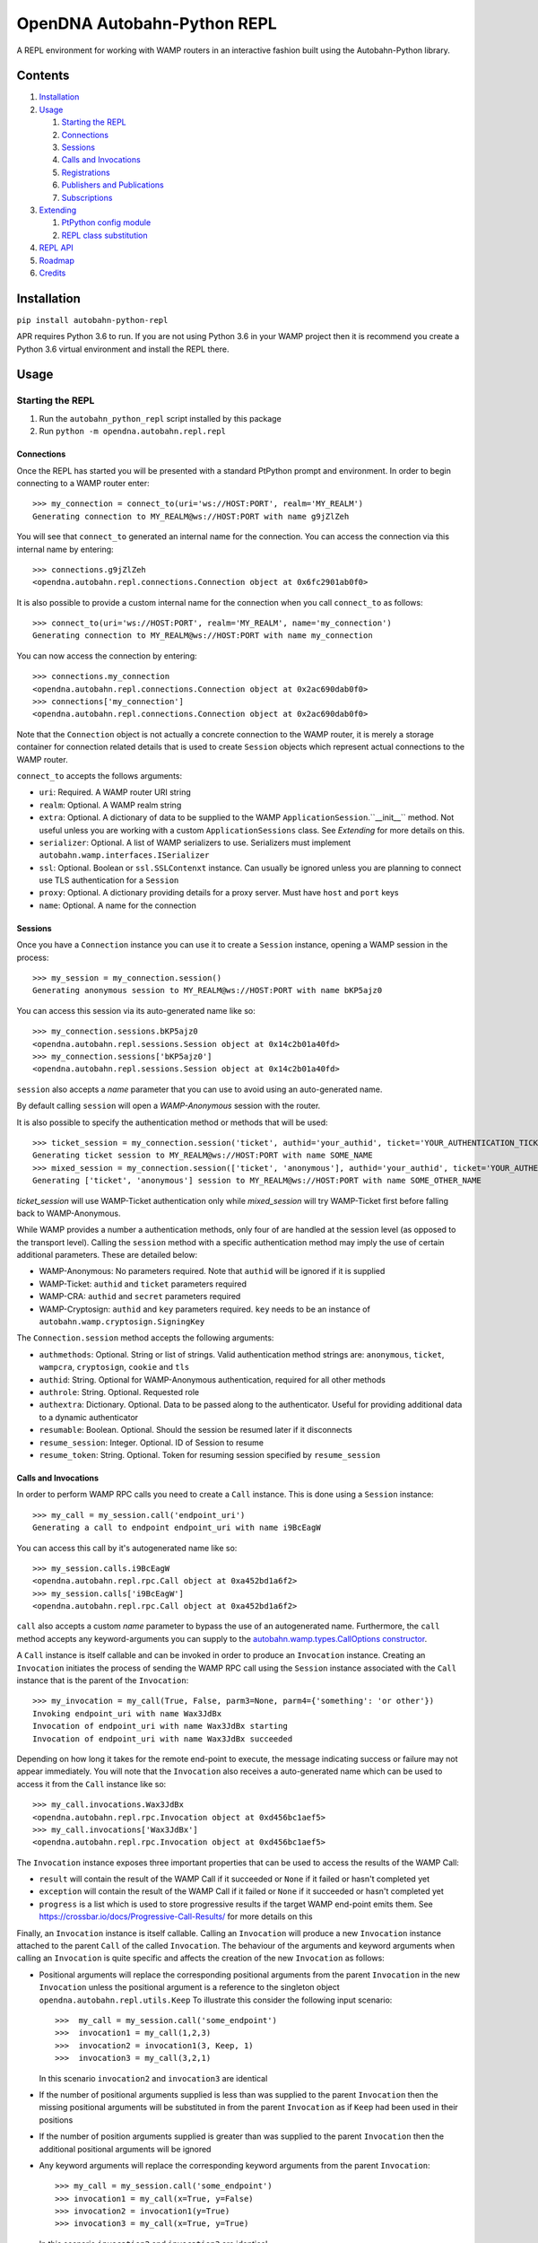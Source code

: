 OpenDNA Autobahn-Python REPL
============================
A REPL environment for working with WAMP routers in an interactive fashion built
using the Autobahn-Python library.


Contents
--------
1. `Installation`_
2. `Usage`_

   1. `Starting the REPL`_
   2. `Connections`_
   3. `Sessions`_
   4. `Calls and Invocations`_
   5. `Registrations`_
   6. `Publishers and Publications`_
   7. `Subscriptions`_

3. `Extending`_

   1. `PtPython config module`_
   2. `REPL class substitution`_

4. `REPL API`_
5. `Roadmap`_
6. `Credits`_


Installation
------------
``pip install autobahn-python-repl``

APR requires Python 3.6 to run. If you are not using Python
3.6 in your WAMP project then it is recommend you create a Python 3.6 virtual
environment and install the REPL there.


Usage
-----

Starting the REPL
~~~~~~~~~~~~~~~~~
1. Run the ``autobahn_python_repl`` script installed by this package
2. Run ``python -m opendna.autobahn.repl.repl``

Connections
```````````
Once the REPL has started you will be presented with a standard PtPython prompt
and environment. In order to begin connecting to a WAMP router enter::

  >>> my_connection = connect_to(uri='ws://HOST:PORT', realm='MY_REALM')
  Generating connection to MY_REALM@ws://HOST:PORT with name g9jZlZeh

You will see that ``connect_to`` generated an internal name for the connection.
You can access the connection via this internal name by entering::

  >>> connections.g9jZlZeh
  <opendna.autobahn.repl.connections.Connection object at 0x6fc2901ab0f0>

It is also possible to provide a custom internal name for the connection when
you call ``connect_to`` as follows::

  >>> connect_to(uri='ws://HOST:PORT', realm='MY_REALM', name='my_connection')
  Generating connection to MY_REALM@ws://HOST:PORT with name my_connection

You can now access the connection by entering::

  >>> connections.my_connection
  <opendna.autobahn.repl.connections.Connection object at 0x2ac690dab0f0>
  >>> connections['my_connection']
  <opendna.autobahn.repl.connections.Connection object at 0x2ac690dab0f0>

Note that the ``Connection`` object is not actually a concrete connection to
the WAMP router, it is merely a storage container for connection related
details that is used to create ``Session`` objects which represent actual
connections to the WAMP router.

``connect_to`` accepts the follows arguments:

* ``uri``: Required. A WAMP router URI string
* ``realm``: Optional. A WAMP realm string
* ``extra``: Optional. A dictionary of data to be supplied to the WAMP
  ``ApplicationSession``.``__init__`` method. Not useful unless you are
  working with a custom ``ApplicationSessions`` class. See *Extending* for
  more details on this.
* ``serializer``: Optional. A list of WAMP serializers to use. Serializers must
  implement ``autobahn.wamp.interfaces.ISerializer``
* ``ssl``: Optional. Boolean or ``ssl.SSLContenxt`` instance. Can usually
  be ignored unless you are planning to connect use TLS authentication for a
  ``Session``
* ``proxy``: Optional. A dictionary providing details for a proxy server. Must
  have ``host`` and ``port`` keys
* ``name``: Optional. A name for the connection

Sessions
````````
Once you have a ``Connection`` instance you can use it to create a ``Session``
instance, opening a WAMP session in the process::

  >>> my_session = my_connection.session()
  Generating anonymous session to MY_REALM@ws://HOST:PORT with name bKP5ajz0

You can access this session via its auto-generated name like so::

  >>> my_connection.sessions.bKP5ajz0
  <opendna.autobahn.repl.sessions.Session object at 0x14c2b01a40fd>
  >>> my_connection.sessions['bKP5ajz0']
  <opendna.autobahn.repl.sessions.Session object at 0x14c2b01a40fd>

``session`` also accepts a *name* parameter that you can use to avoid using an
auto-generated name.

By default calling ``session`` will open a *WAMP-Anonymous* session with the router.

It is also possible to specify the authentication method or methods that will
be used::

  >>> ticket_session = my_connection.session('ticket', authid='your_authid', ticket='YOUR_AUTHENTICATION_TICKET')
  Generating ticket session to MY_REALM@ws://HOST:PORT with name SOME_NAME
  >>> mixed_session = my_connection.session(['ticket', 'anonymous'], authid='your_authid', ticket='YOUR_AUTHENTICATION_TICKET')
  Generating ['ticket', 'anonymous'] session to MY_REALM@ws://HOST:PORT with name SOME_OTHER_NAME

*ticket_session* will use WAMP-Ticket authentication only while *mixed_session*
will try WAMP-Ticket first before falling back to WAMP-Anonymous.

While WAMP provides a number a authentication methods, only four of are handled
at the session level (as opposed to the transport level). Calling the ``session``
method with a specific authentication method may imply the use of certain additional
parameters. These are detailed below:

* WAMP-Anonymous: No parameters required. Note that ``authid`` will be ignored if it is supplied
* WAMP-Ticket: ``authid`` and ``ticket`` parameters required
* WAMP-CRA: ``authid`` and ``secret`` parameters required
* WAMP-Cryptosign: ``authid`` and ``key`` parameters required. ``key`` needs to be an instance of ``autobahn.wamp.cryptosign.SigningKey``

The ``Connection.session`` method accepts the following arguments:

* ``authmethods``: Optional. String or list of strings. Valid authentication method
  strings are: ``anonymous``, ``ticket``, ``wampcra``, ``cryptosign``, ``cookie`` and ``tls``
* ``authid``: String. Optional for WAMP-Anonymous authentication, required for all other methods
* ``authrole``: String. Optional. Requested role
* ``authextra``: Dictionary. Optional. Data to be passed along to the authenticator. Useful
  for providing additional data to a dynamic authenticator
* ``resumable``: Boolean. Optional. Should the session be resumed later if it disconnects
* ``resume_session``: Integer. Optional. ID of Session to resume
* ``resume_token``: String. Optional. Token for resuming session specified by ``resume_session``

Calls and Invocations
`````````````````````
In order to perform WAMP RPC calls you need to create a ``Call`` instance. This is
done using a ``Session`` instance::

  >>> my_call = my_session.call('endpoint_uri')
  Generating a call to endpoint endpoint_uri with name i9BcEagW

You can access this call by it's autogenerated name like so::

  >>> my_session.calls.i9BcEagW
  <opendna.autobahn.repl.rpc.Call object at 0xa452bd1a6f2>
  >>> my_session.calls['i9BcEagW']
  <opendna.autobahn.repl.rpc.Call object at 0xa452bd1a6f2>

``call`` also accepts a custom *name* parameter to bypass the use of an autogenerated
name. Furthermore, the ``call`` method accepts any keyword-arguments you can
supply to the `autobahn.wamp.types.CallOptions constructor`_.

.. _autobahn.wamp.types.CallOptions constructor: https://autobahn.readthedocs.io/en/latest/reference/autobahn.wamp.html#autobahn.wamp.types.CallOptions

A ``Call`` instance is itself callable and can be invoked in order to produce an
``Invocation`` instance. Creating an ``Invocation`` initiates the process of
sending the WAMP RPC call using the ``Session`` instance associated with the
``Call`` instance that is the parent of the ``Invocation``::

  >>> my_invocation = my_call(True, False, parm3=None, parm4={'something': 'or other'})
  Invoking endpoint_uri with name Wax3JdBx
  Invocation of endpoint_uri with name Wax3JdBx starting
  Invocation of endpoint_uri with name Wax3JdBx succeeded

Depending on how long it takes for the remote end-point to execute, the message
indicating success or failure may not appear immediately. You will note that
the ``Invocation`` also receives a auto-generated name which can be used to access
it from the ``Call`` instance like so::

  >>> my_call.invocations.Wax3JdBx
  <opendna.autobahn.repl.rpc.Invocation object at 0xd456bc1aef5>
  >>> my_call.invocations['Wax3JdBx']
  <opendna.autobahn.repl.rpc.Invocation object at 0xd456bc1aef5>


The ``Invocation`` instance exposes three important properties that can be
used to access the results of the WAMP Call:

* ``result`` will contain the result of the WAMP Call if it succeeded or ``None`` if it failed or hasn't completed yet
* ``exception`` will contain the result of the WAMP Call if it failed or ``None`` if it succeeded or hasn't completed yet
* ``progress`` is a list which is used to store progressive results if the
  target WAMP end-point emits them. See https://crossbar.io/docs/Progressive-Call-Results/ for more details on this

Finally, an ``Invocation`` instance is itself callable. Calling an ``Invocation`` will
produce a new ``Invocation`` instance attached to the parent ``Call`` of the called ``Invocation``.
The behaviour of the arguments and keyword arguments when calling an ``Invocation`` is quite specific
and affects the creation of the new ``Invocation`` as follows:

* Positional arguments will replace the corresponding positional arguments from the parent ``Invocation``
  in the new ``Invocation`` unless the positional argument is a reference to the singleton object ``opendna.autobahn.repl.utils.Keep``
  To illustrate this consider the following input scenario::

    >>>  my_call = my_session.call('some_endpoint')
    >>>  invocation1 = my_call(1,2,3)
    >>>  invocation2 = invocation1(3, Keep, 1)
    >>>  invocation3 = my_call(3,2,1)

  In this scenario ``invocation2`` and ``invocation3`` are identical

* If the number of positional arguments supplied is less than was supplied to the parent ``Invocation`` then the
  missing positional arguments will be substituted in from the parent ``Invocation`` as if ``Keep`` had been used in their
  positions

* If the number of position arguments supplied is greater than was supplied to the parent ``Invocation`` then the
  additional positional arguments will be ignored

* Any keyword arguments will replace the corresponding keyword arguments from the parent ``Invocation``::

    >>> my_call = my_session.call('some_endpoint')
    >>> invocation1 = my_call(x=True, y=False)
    >>> invocation2 = invocation1(y=True)
    >>> invocation3 = my_call(x=True, y=True)

  In this scenario ``invocation2`` and ``invocation3`` are identical

Registrations
`````````````
In order to handle calls to WAMP RPC end-points you need to create a
``Registration`` instance::

  >>> my_registration = my_session.register('endpoint_uri')
  Generating registration for endpoint_uri with name Rx3mmt2e
  Registration of endpoint_uri with name Rx3mmt2e starting
  Registration of endpoint_uri with name Rx3mmt2e succeeded

You can access this registration by it's autogenerated name like so::

  >>> my_session.registrations.Rx3mmt2e
  <opendna.autobahn.repl.rpc.Registration object at 0x7fc89015b0f0>
  >>> my_session.registrations['Rx3mmt2e']
  <opendna.autobahn.repl.rpc.Registration object at 0x7fc89015b0f0>

You can also provide a a custom *name* parameter to bypass the use of an autogenerated
name. Furthermore, the ``register`` method accepts any keyword-arguments you can
supply to the `autobahn.wamp.types.RegisterOptions constructor`_.

.. _autobahn.wamp.types.RegisterOptions constructor: https://autobahn.readthedocs.io/en/latest/reference/autobahn.wamp.html#autobahn.wamp.types.RegisterOptions

Once a registration has succeeded it is available for calling as described in
the `Calls and Invocations`_ section. By default the ``Registration`` class
provides a default handler for incoming calls which records the input parameters
along with the date and time of the call using a a ``Registration..Hit`` instance.
This ``Hit`` is a ``namedtuple`` providing three attributes: *timestamp*, *args*
and *kwargs*. When the registration is the target of a call the console will output text like:

``End-point endpoint_uri named Rx3mmt2e hit at 2017-12-01 22:04:10.030438. Hit named jqD8TxFp stored``

Hits stored on a registration can be accessed using either the auto-generated name
or via a numeric index (hits are stored in the order they are received)::

  >>> my_registration.hits[0]
  Hit(timestamp=datetime.datetime(2017, 12, 1, 22, 4, 10, 30438), args=(1, 2, 3, False, True, {}), kwargs={'x': None})
  >>> my_registration.hits.jqD8TxFp
  Hit(timestamp=datetime.datetime(2017, 12, 1, 22, 4, 10, 30438), args=(1, 2, 3, False, True, {}), kwargs={'x': None})

When creating a ``Registration`` it is also possible to specify a custom handler
which is used in addition to the default handler for incoming calls. This custom
handler may be either a standard function or an async function and is called
after the hit is stored by the ``Registration`` instance. Additionally, the result
of the custom handler will be returned to the caller (the default handler will return
``None`` in the event that no custom handler is supplied)::

  >>> import asyncio
  >>> async def test(*args, **kwargs):
          await asyncio.sleep(5)
          print(args, kwargs)
          return True
  >>> my_registration = my_session.register('endpoint_uri', test)
  Generating registration for endpoint_uri with name Rx3mmt2e
  Registration of endpoint_uri with name Rx3mmt2e starting
  Registration of endpoint_uri with name Rx3mmt2e succeeded
  >>> invocation = my_session.call('endpoint_uri')(1,2,3,False,True,{},x=None)
  Generating call to endpoint_uri with name shejtoeU
  Invoking endpoint_uri with name dgSHC77i
  Invocation of endpoint_uri with name dgSHC77i starting
  End-point endpoint_uri named Rx3mmt2e hit at 2017-12-01 22:04:10.030438. Hit named jqD8TxFp stored
  (1, 2, 3, False, True, {}) {'x': None}
  Invocation of endpoint_uri with name dgSHC77i succeeded
  >>> invocation.result
  True

It is also possible to deregister an existing registration::

  >>> my_registration.deregister()
  Deregistration of endpoint_uri with name Rx3mmt2e starting
  Deregistration of endpoint_uri with name Rx3mmt2e succeeded

Publishers and Publications
```````````````````````````
In order to emit WAMP PubSub events you need to create a ``Publisher`` instance::

  >>> my_publisher = my_session.publish('topic_uri')
  Generating publisher for topic_uri with name YunLGYwr

You can access this publisher by it's autogenerated name like so::

  >>> my_session.publishers.YunLGYwr
  <opendna.autobahn.repl.pubsub.Publisher object at 0x7fe1ec20a160>
  >>> my_session.publishers['YunLGYwr']
  <opendna.autobahn.repl.pubsub.Publisher object at 0x7fe1ec20a160>

You can also provide a a custom *name* parameter to bypass the use of an autogenerated
name. Furthermore, the ``publish`` method accepts any keyword-arguments you can
supply to the `autobahn.wamp.types.PublishOptions constructor`_.

.. _autobahn.wamp.types.PublishOptions constructor: https://autobahn.readthedocs.io/en/latest/reference/autobahn.wamp.html#autobahn.wamp.types.PublishOptions

A ``Publisher`` instance is itself callable and can be invoked in order to produce an
``Publication`` instance. Creating a ``Publication`` initiates the process of
sending the WAMP PubSub event using the ``Session`` instance associated with the
``Publisher`` instance that is the parent of the ``Publication``::

  >>> my_publication = my_publisher(a=True, b=False)
  Publication to topic_uri with name CHrYRIn8 starting
  Publication to topic_uri with name CHrYRIn8 succeeded

You will note that the ``Publication`` also receives a auto-generated name which
can be used to access it from the parent ``Publisher`` instance like so::

  >>> my_publisher.publications.CHrYRIn8
  <opendna.autobahn.repl.pubsub.Publication object at 0x7fe1f496a5c0>
  >>> my_publisher.publications['CHrYRIn8']
  <opendna.autobahn.repl.pubsub.Publication object at 0x7fe1f496a5c0>

The ``Publication`` instance exposes two important properties that can be
used to access the results of the WAMP PubSub event emission:

* ``result`` will contain the result of the WAMP PubSub event emission if the ``acknowledge`` boolean
  parameter supplied to the ``publish`` was set to ``True``. In all other instances it will contain ``None``
* ``exception`` will contain the exception result of the WAMP PubSub event emission if it failed or ``None``
  if no failure was detected

Finally, a ``Publication`` instance is itself callable. Calling a ``Publication`` will
produce a new ``Publication`` instance attached to the parent ``Publisher`` of the
called ``Publication``. The behaviour of the arguments and keyword arguments when
calling a ``Publication`` is quite specific and affects the creation of the new
``Publication`` as follows:

* Positional arguments will replace the corresponding positional arguments from the parent ``Publication``
  in the new ``Publication`` unless the positional argument is a reference to the singleton object ``opendna.autobahn.repl.utils.Keep``
  To illustrate this consider the following input scenario::

    >>>  my_publisher = my_session.publish('some_topic')
    >>>  publication1 = my_publisher(1,2,3)
    >>>  publication2 = publication1(3, Keep, 1)
    >>>  publication3 = my_publisher(3,2,1)

  In this scenario ``publication2`` and ``publication3`` are identical

* If the number of positional arguments supplied is less than was supplied to the parent ``Publication`` then the
  missing positional arguments will be substituted in from the parent ``Publication`` as if ``Keep`` had been used in their
  positions

* If the number of position arguments supplied is greater than was supplied to the parent ``Publication`` then the
  additional positional arguments will be ignored

* Any keyword arguments will replace the corresponding keyword arguments from the parent ``Publication``::

    >>> my_publisher = my_session.publish('some_topic')
    >>> publication1 = my_publisher(x=True, y=False)
    >>> publication2 = publication1(y=True)
    >>> publication3 = my_publisher(x=True, y=True)

  In this scenario ``publication2`` and ``publication3`` are identical

Subscriptions
`````````````
In order to subscribe to WAMP PubSub topics you need to create a ``Subscription`` instance::

  >>> my_subscription = my_session.subscribe('topic_uri')
  Generating subscription for topic_uri with name bIMq6XcO
  Subscription to topic_uri with name bIMq6XcO starting
  Subscription to topic_uri with name bIMq6XcO succeeded

You can access this subscription by it's autogenerated name like so::

  >>> my_session.subscriptions.bIMq6XcO
  <opendna.autobahn.repl.pubsub.Subscription object at 0x7fe1f5f9aef0>
  >>> my_session.subscriptions['bIMq6XcO']
  <opendna.autobahn.repl.pubsub.Subscription object at 0x7fe1f5f9aef0>

You can also provide a a custom *name* parameter to bypass the use of an autogenerated
name. Furthermore, the ``subscribe`` method accepts any keyword-arguments you can
supply to the `autobahn.wamp.types.SubscribeOptions constructor`_.

.. _autobahn.wamp.types.SubscribeOptions constructor: https://autobahn.readthedocs.io/en/latest/reference/autobahn.wamp.html#autobahn.wamp.types.SubscribeOptions

Once a subscription has succeeded it will be notified of WAMP PubSub events
emitted as described in the `Publishers and Publications`_ section. Note, however,
that by default a subscription to a topic will only receive events emitted by
other sessions. The *exclude_me* parameter for the ``Publisher`` must be set to
``True`` if you wish to test publication and subscription to a given topic within
a single ``Session``.

The ``Subscription`` class provides a default handler for incoming events which
records the input parameters along with the date and time of the call using a
``Subscription.Hit`` instance. This ``Event`` is a ``namedtuple`` providing three
attributes: *timestamp*, *args* and *kwargs*. When the subscription receives an
event the console will output text like:

``Event named s3X0Sbhc received at 2017-12-03 21:59:55.437068 on topic topic_uri named bIMq6XcO``

Events stored on a subscription can be accessed using either the auto-generated name
or via a numeric index (hits are stored in the order they are received)::

  >>> my_subscription.events[0]
  Event(timestamp=datetime.datetime(2017, 12, 1, 22, 4, 10, 30438), args=(1, 2, 3, False, True, {}), kwargs={'x': None})
  >>> my_subscription.events.jqD8TxFp
  Event(timestamp=datetime.datetime(2017, 12, 1, 22, 4, 10, 30438), args=(1, 2, 3, False, True, {}), kwargs={'x': None})

When creating a ``Subscription`` it is also possible to specify a custom handler
which is used in addition to the default handler for incoming events. This custom
handler may be either a standard function or an async function and is called
after the event is stored by the ``Subscription`` instance::

  >>> async def test(*args, **kwargs):
          print(args, kwargs)
  >>> my_subscription = my_session.subscribe('topic_uri', test)
  Generating subscription for topic_uri with name bIMq6XcO
  Subscription to topic_uri with name bIMq6XcO starting
  Subscription to topic_uri with name bIMq6XcO succeeded
  >>> publication = my_session.publish('topic_uri', exclude_me=False)(1,2,3,False,True,{},x=None)
  Generating publisher for topic_uri with name VVjZjvF5
  Publication to topic_uri with name sjfuAGSm starting
  Publication to topic_uri with name sjfuAGSm succeeded
  Event named ZbbzBrxJ received at 2017-12-03 22:18:10.383218 on topic topic_uri named bIMq6XcO
  (1, 2, 3, False, True, {}) {'x': None}
  >>> my_subscription.events.ZbbzBrxJ
  Event(timestamp=datetime.datetime(2017, 12, 3, 22, 18, 10, 383218), args=(1, 2, 3, False, True, {}), kwargs={'x': None})

It is also possible to unsubscribe from a topic::

  >>> my_subscription.unsubscribe()
  Unsubscription from topic_uri with name bIMq6XcO starting
  Unsubscription from topic_uri with name bIMq6XcO succeeded

Extending
---------
TBD

PtPython config module
~~~~~~~~~~~~~~~~~~~~~~
TBD

REPL class substitution
~~~~~~~~~~~~~~~~~~~~~~~
TBD


REPL API
--------
TBD


Roadmap
-------

* Improved UI with custom panes/tabs/views for examining Calls, Invocations,
  Publishers, Publications, Registrations and Subscriptions
* ``deregister``/``Unsubscribe`` should clean up the ``Registration``/``Subscription`` instance
* Support usage in other REPLs
* You tell me!


Credits
-------

* Autobahn-Python for providing the secret WAMP sauce
* PtPython for providing the secret REPL sauce
* Jedi for providing PtPython with the secret code completion sauce
* PromptToolkit for providing PtPython with the prompt secret sauce

